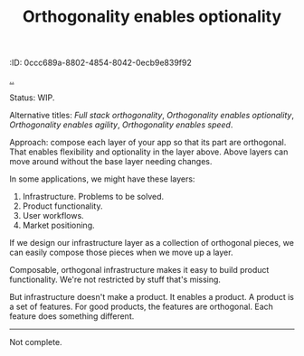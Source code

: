 #+title: Orthogonality enables optionality
:ID: 0ccc689a-8802-4854-8042-0ecb9e839f92


[[./..][..]]

Status: WIP.

Alternative titles: /Full stack orthogonality/, /Orthogonality enables
optionality/, /Orthogonality enables agility/, /Orthogonality enables speed/.

Approach: compose each layer of your app so that its part are orthogonal. That
enables flexibility and optionality in the layer above. Above layers can move
around without the base layer needing changes.

In some applications, we might have these layers:

1. Infrastructure. Problems to be solved.
2. Product functionality.
3. User workflows.
4. Market positioning.

If we design our infrastructure layer as a collection of orthogonal pieces, we
can easily compose those pieces when we move up a layer.

Composable, orthogonal infrastructure makes it easy to build product
functionality. We're not restricted by stuff that's missing.

But infrastructure doesn't make a product. It enables a product. A product is a
set of features. For good products, the features are orthogonal. Each feature
does something different.

-----

Not complete.

* Notes :noexport:
orthogonal infrastructure + indirection -> orthogonal features

orthononal team skills -> optionality + speed -> success

orthogonality > SRP

I like orthogonality.
